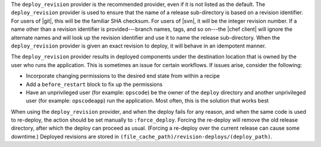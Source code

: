 .. The contents of this file may be included in multiple topics (using the includes directive).
.. The contents of this file should be modified in a way that preserves its ability to appear in multiple topics.

The ``deploy_revision`` provider is the recommended provider, even if it is not listed as the default. The ``deploy_revision`` provider is used to ensure that the name of a release sub-directory is based on a revision identifier. For users of |git|, this will be the familiar SHA checksum. For users of |svn|, it will be the integer revision number. If a name other than a revision identifier is provided---branch names, tags, and so on---the |chef client| will ignore the alternate names and will look up the revision identifier and use it to name the release sub-directory. When the ``deploy_revision`` provider is given an exact revision to deploy, it will behave in an idempotent manner. 

The ``deploy_revision`` provider results in deployed components under the destination location that is owned by the user who runs the application. This is sometimes an issue for certain workflows. If issues arise, consider the following: 

* Incorporate changing permissions to the desired end state from within a recipe
* Add a ``before_restart`` block to fix up the permissions
* Have an unprivileged user (for example: ``opscode``) be the owner of the ``deploy`` directory and another unprivileged user (for example: ``opscodeapp``) run the application. Most often, this is the solution that works best

When using the ``deploy_revision`` provider, and when the deploy fails for any reason, and when the same code is used to re-deploy, the action should be set manually to ``:force_deploy``. Forcing the re-deploy will remove the old release directory, after which the deploy can proceed as usual. (Forcing a re-deploy over the current release can cause some downtime.) Deployed revisions are stored in ``(file_cache_path)/revision-deploys/(deploy_path)``.

